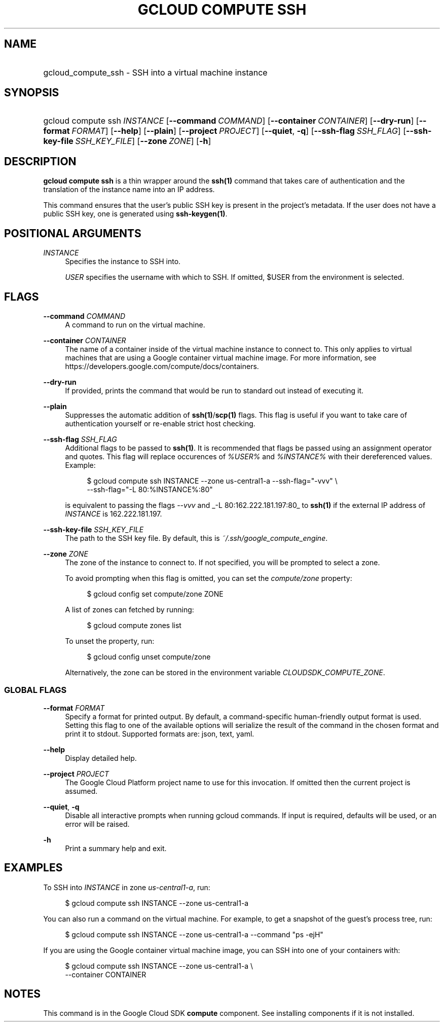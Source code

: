 .TH "GCLOUD COMPUTE SSH" "1" "" "" ""
.ie \n(.g .ds Aq \(aq
.el       .ds Aq '
.nh
.ad l
.SH "NAME"
.HP
gcloud_compute_ssh \- SSH into a virtual machine instance
.SH "SYNOPSIS"
.HP
gcloud\ compute\ ssh\ \fIINSTANCE\fR [\fB\-\-command\fR\ \fICOMMAND\fR] [\fB\-\-container\fR\ \fICONTAINER\fR] [\fB\-\-dry\-run\fR] [\fB\-\-format\fR\ \fIFORMAT\fR] [\fB\-\-help\fR] [\fB\-\-plain\fR] [\fB\-\-project\fR\ \fIPROJECT\fR] [\fB\-\-quiet\fR,\ \fB\-q\fR] [\fB\-\-ssh\-flag\fR\ \fISSH_FLAG\fR] [\fB\-\-ssh\-key\-file\fR\ \fISSH_KEY_FILE\fR] [\fB\-\-zone\fR\ \fIZONE\fR] [\fB\-h\fR]
.SH "DESCRIPTION"
.sp
\fBgcloud compute ssh\fR is a thin wrapper around the \fBssh(1)\fR command that takes care of authentication and the translation of the instance name into an IP address\&.
.sp
This command ensures that the user\(cqs public SSH key is present in the project\(cqs metadata\&. If the user does not have a public SSH key, one is generated using \fBssh\-keygen(1)\fR\&.
.SH "POSITIONAL ARGUMENTS"
.PP
\fIINSTANCE\fR
.RS 4
Specifies the instance to SSH into\&.
.sp
\fIUSER\fR
specifies the username with which to SSH\&. If omitted, $USER from the environment is selected\&.
.RE
.SH "FLAGS"
.PP
\fB\-\-command\fR \fICOMMAND\fR
.RS 4
A command to run on the virtual machine\&.
.RE
.PP
\fB\-\-container\fR \fICONTAINER\fR
.RS 4
The name of a container inside of the virtual machine instance to connect to\&. This only applies to virtual machines that are using a Google container virtual machine image\&. For more information, see
https://developers\&.google\&.com/compute/docs/containers\&.
.RE
.PP
\fB\-\-dry\-run\fR
.RS 4
If provided, prints the command that would be run to standard out instead of executing it\&.
.RE
.PP
\fB\-\-plain\fR
.RS 4
Suppresses the automatic addition of
\fBssh(1)\fR/\fBscp(1)\fR
flags\&. This flag is useful if you want to take care of authentication yourself or re\-enable strict host checking\&.
.RE
.PP
\fB\-\-ssh\-flag\fR \fISSH_FLAG\fR
.RS 4
Additional flags to be passed to
\fBssh(1)\fR\&. It is recommended that flags be passed using an assignment operator and quotes\&. This flag will replace occurences of
\fI%USER%\fR
and
\fI%INSTANCE%\fR
with their dereferenced values\&. Example:
.sp
.if n \{\
.RS 4
.\}
.nf
$ gcloud compute ssh INSTANCE \-\-zone us\-central1\-a \-\-ssh\-flag="\-vvv" \e
    \-\-ssh\-flag="\-L 80:%INSTANCE%:80"
.fi
.if n \{\
.RE
.\}
.sp
is equivalent to passing the flags
\fI\-\-vvv\fR
and
_\-L 80:162\&.222\&.181\&.197:80_
to
\fBssh(1)\fR
if the external IP address of
\fIINSTANCE\fR
is 162\&.222\&.181\&.197\&.
.RE
.PP
\fB\-\-ssh\-key\-file\fR \fISSH_KEY_FILE\fR
.RS 4
The path to the SSH key file\&. By default, this is
\fI~/\&.ssh/google_compute_engine\fR\&.
.RE
.PP
\fB\-\-zone\fR \fIZONE\fR
.RS 4
The zone of the instance to connect to\&. If not specified, you will be prompted to select a zone\&.
.sp
To avoid prompting when this flag is omitted, you can set the
\fIcompute/zone\fR
property:
.sp
.if n \{\
.RS 4
.\}
.nf
$ gcloud config set compute/zone ZONE
.fi
.if n \{\
.RE
.\}
.sp
A list of zones can fetched by running:
.sp
.if n \{\
.RS 4
.\}
.nf
$ gcloud compute zones list
.fi
.if n \{\
.RE
.\}
.sp
To unset the property, run:
.sp
.if n \{\
.RS 4
.\}
.nf
$ gcloud config unset compute/zone
.fi
.if n \{\
.RE
.\}
.sp
Alternatively, the zone can be stored in the environment variable
\fICLOUDSDK_COMPUTE_ZONE\fR\&.
.RE
.SS "GLOBAL FLAGS"
.PP
\fB\-\-format\fR \fIFORMAT\fR
.RS 4
Specify a format for printed output\&. By default, a command\-specific human\-friendly output format is used\&. Setting this flag to one of the available options will serialize the result of the command in the chosen format and print it to stdout\&. Supported formats are:
json,
text,
yaml\&.
.RE
.PP
\fB\-\-help\fR
.RS 4
Display detailed help\&.
.RE
.PP
\fB\-\-project\fR \fIPROJECT\fR
.RS 4
The Google Cloud Platform project name to use for this invocation\&. If omitted then the current project is assumed\&.
.RE
.PP
\fB\-\-quiet\fR, \fB\-q\fR
.RS 4
Disable all interactive prompts when running gcloud commands\&. If input is required, defaults will be used, or an error will be raised\&.
.RE
.PP
\fB\-h\fR
.RS 4
Print a summary help and exit\&.
.RE
.SH "EXAMPLES"
.sp
To SSH into \fIINSTANCE\fR in zone \fIus\-central1\-a\fR, run:
.sp
.if n \{\
.RS 4
.\}
.nf
$ gcloud compute ssh INSTANCE \-\-zone us\-central1\-a
.fi
.if n \{\
.RE
.\}
.sp
You can also run a command on the virtual machine\&. For example, to get a snapshot of the guest\(cqs process tree, run:
.sp
.if n \{\
.RS 4
.\}
.nf
$ gcloud compute ssh INSTANCE \-\-zone us\-central1\-a \-\-command "ps \-ejH"
.fi
.if n \{\
.RE
.\}
.sp
If you are using the Google container virtual machine image, you can SSH into one of your containers with:
.sp
.if n \{\
.RS 4
.\}
.nf
$ gcloud compute ssh INSTANCE \-\-zone us\-central1\-a \e
    \-\-container CONTAINER
.fi
.if n \{\
.RE
.\}
.SH "NOTES"
.sp
This command is in the Google Cloud SDK \fBcompute\fR component\&. See installing components if it is not installed\&.
